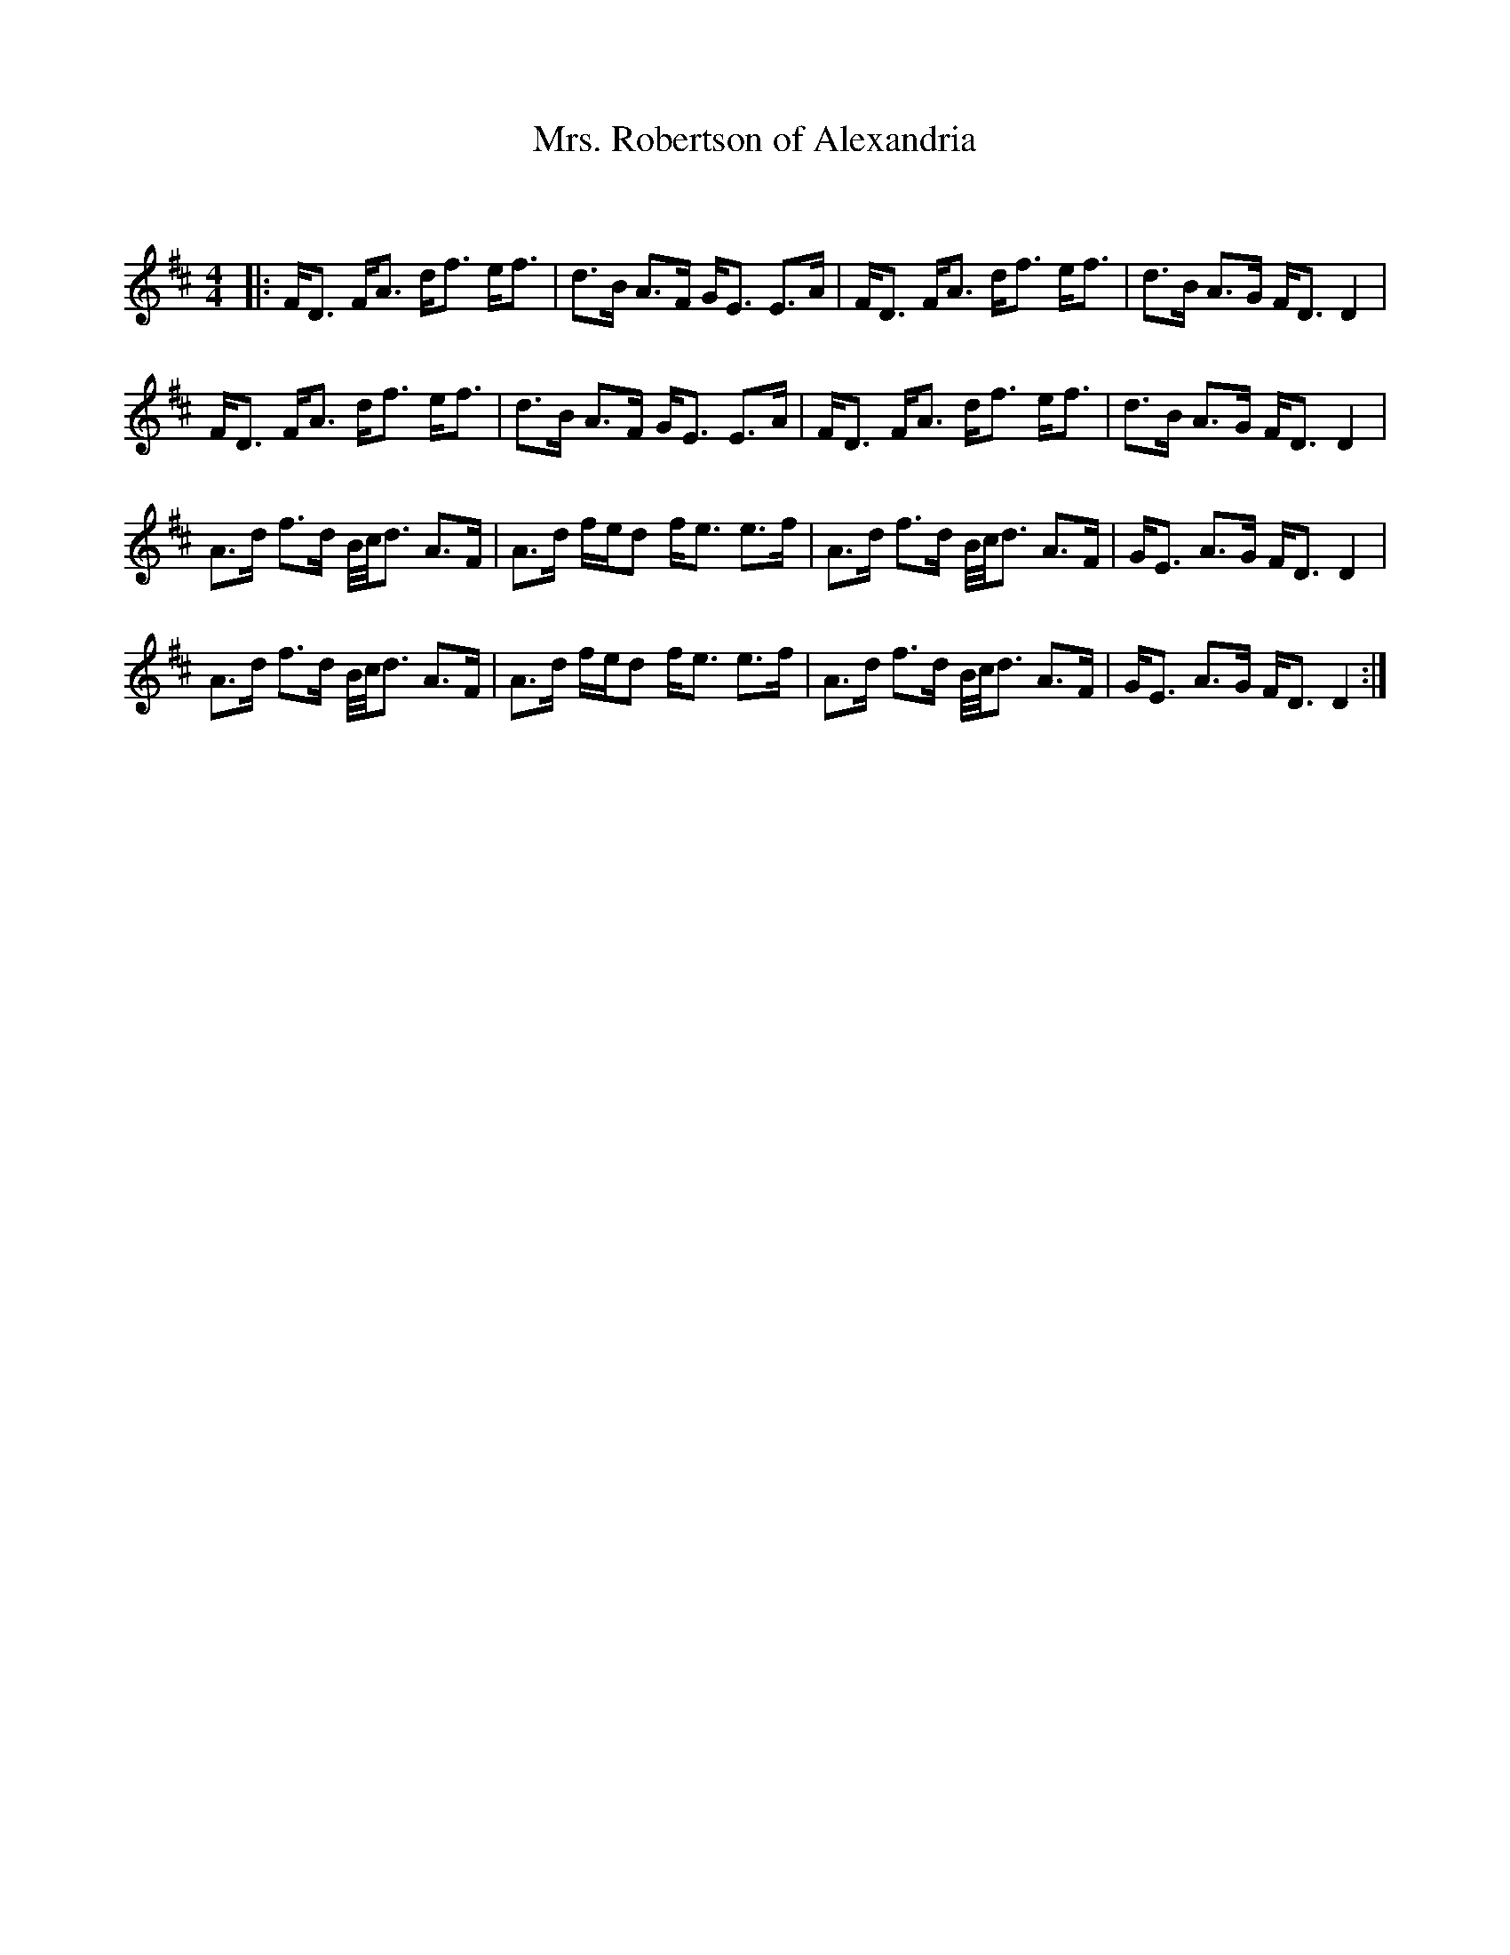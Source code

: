 X:1
T: Mrs. Robertson of Alexandria
C:
R:Strathspey
Q: 128
K:D
M:4/4
L:1/16
|:FD3 FA3 df3 ef3|d3B A3F GE3 E3A|FD3 FA3 df3 ef3|d3B A3G FD3 D4|
FD3 FA3 df3 ef3|d3B A3F GE3 E3A|FD3 FA3 df3 ef3|d3B A3G FD3 D4|
A3d f3d B1/2c1/2d3 A3F|A3d fed2 fe3 e3f|A3d f3d B1/2c1/2d3 A3F|GE3 A3G FD3 D4|
A3d f3d B1/2c1/2d3 A3F|A3d fed2 fe3 e3f|A3d f3d B1/2c1/2d3 A3F|GE3 A3G FD3 D4:|
